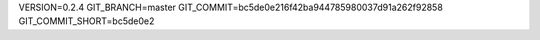VERSION=0.2.4
GIT_BRANCH=master
GIT_COMMIT=bc5de0e216f42ba944785980037d91a262f92858
GIT_COMMIT_SHORT=bc5de0e2


